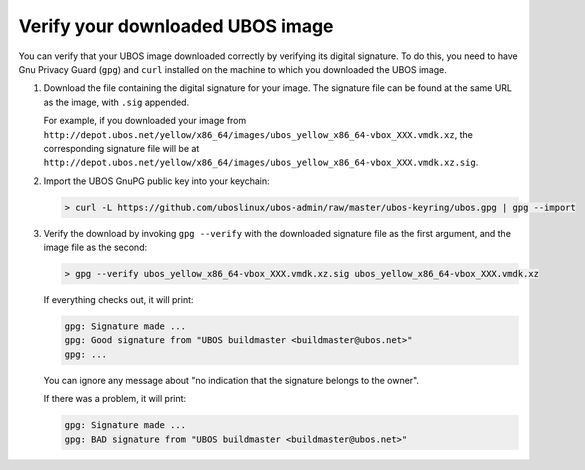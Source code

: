 Verify your downloaded UBOS image
=================================

You can verify that your UBOS image downloaded correctly by verifying its digital signature.
To do this, you need to have Gnu Privacy Guard (``gpg``) and ``curl`` installed on the machine
to which you downloaded the UBOS image.

#. Download the file containing the digital signature for your image. The signature file
   can be found at the same URL as the image, with ``.sig`` appended.

   For example, if you downloaded your image from
   ``http://depot.ubos.net/yellow/x86_64/images/ubos_yellow_x86_64-vbox_XXX.vmdk.xz``,
   the corresponding signature file will be at
   ``http://depot.ubos.net/yellow/x86_64/images/ubos_yellow_x86_64-vbox_XXX.vmdk.xz.sig``.

#. Import the UBOS GnuPG public key into your keychain:

   .. code-block:: none

      > curl -L https://github.com/uboslinux/ubos-admin/raw/master/ubos-keyring/ubos.gpg | gpg --import

#. Verify the download by invoking ``gpg --verify`` with the downloaded signature file as
   the first argument, and the image file as the second:

   .. code-block:: none

      > gpg --verify ubos_yellow_x86_64-vbox_XXX.vmdk.xz.sig ubos_yellow_x86_64-vbox_XXX.vmdk.xz

   If everything checks out, it will print:

   .. code-block:: none

      gpg: Signature made ...
      gpg: Good signature from "UBOS buildmaster <buildmaster@ubos.net>"
      gpg: ...

   You can ignore any message about "no indication that the signature belongs to the owner".

   If there was a problem, it will print:

   .. code-block:: none

      gpg: Signature made ...
      gpg: BAD signature from "UBOS buildmaster <buildmaster@ubos.net>"


